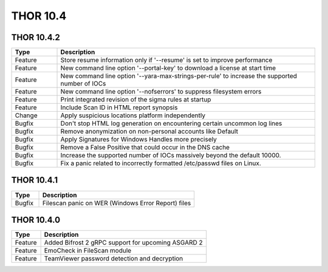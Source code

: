 THOR 10.4
#########

THOR 10.4.2
~~~~~~~~~~~

.. list-table::
    :header-rows: 1
    :widths: 15, 85

    * - Type
      - Description
    * - Feature
      - Store resume information only if '--resume' is set to improve performance
    * - Feature
      - New command line option '--portal-key' to download a license at start time
    * - Feature
      - New command line option '--yara-max-strings-per-rule' to increase the supported number of IOCs
    * - Feature
      - New command line option '--nofserrors' to suppress filesystem errors
    * - Feature
      - Print integrated revision of the sigma rules at startup
    * - Feature
      - Include Scan ID in HTML report synopsis
    * - Change
      - Apply suspicious locations platform independently
    * - Bugfix
      - Don't stop HTML log generation on encountering certain uncommon log lines
    * - Bugfix
      - Remove anonymization on non-personal accounts like Default
    * - Bugfix
      - Apply Signatures for Windows Handles more precisely
    * - Bugfix
      - Remove a False Positive that could occur in the DNS cache
    * - Bugfix
      - Increase the supported number of IOCs massively beyond the default 10000.
    * - Bugfix
      - Fix a panic related to incorrectly formatted /etc/passwd files on Linux.

THOR 10.4.1
~~~~~~~~~~~

.. list-table::
    :header-rows: 1
    :widths: 15, 85

    * - Type
      - Description
    * - Bugfix
      - Filescan panic on WER (Windows Error Report) files

THOR 10.4.0
~~~~~~~~~~~

.. list-table::
    :header-rows: 1
    :widths: 15, 85

    * - Type
      - Description
    * - Feature
      - Added Bifrost 2 gRPC support for upcoming ASGARD 2
    * - Feature
      - EmoCheck in FileScan module
    * - Feature
      - TeamViewer password detection and decryption


